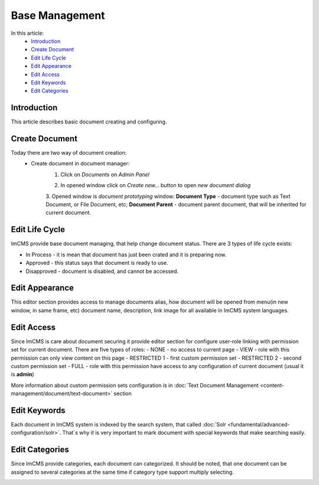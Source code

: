 Base Management
===============

In this article:
    - `Introduction`_
    - `Create Document`_
    - `Edit Life Cycle`_
    - `Edit Appearance`_
    - `Edit Access`_
    - `Edit Keywords`_
    - `Edit Categories`_

------------
Introduction
------------

This article describes basic document creating and configuring.

---------------
Create Document
---------------

Today there are two way of document creation:
    - Create document in document manager:
        1. Click on *Documents* on *Admin Panel*


        .. image:: base/_static/05-OpenDocumentManager.png


        2. In opened window click on *Create new...* button to open *new document dialog*


        .. image:: base/_static/06-CreateNewDocument.png


        3. Opened window is *document prototyping* window: **Document Type** - document type such as Text Document,
        or File Document, etc; **Document Parent** - document parent document, that will be inherited for current document.


        .. image:: base/_static/07-PrototypeNewDocument.png

---------------
Edit Life Cycle
---------------

ImCMS provide base document managing, that help change document status. There are 3 types of life cycle exists:

- In Process - it is mean that document has just been crated and it is preparing now.
- Approved - this status says that document is ready to use.
- Disapproved - document is disabled, and cannot be accessed.


.. image:: base/_static/02-EditLifeCycle.png

---------------
Edit Appearance
---------------

This editor section provides access to manage documents alias, how document will be opened from menu(in new window, in same frame, etc)
document name, description, link image for all available in ImCMS system languages.


.. image:: base/_static/01-EditAppearance.png

-----------
Edit Access
-----------

Since ImCMS is care about document securing it provide editor section for configure user-role linking with permission set
for current document.
There are five types of roles:
- NONE - no access to current page
- VIEW - role with this permission can only view content on this page
- RESTRICTED 1 - first custom permission set
- RESTRICTED 2 - second custom permission set
- FULL - role with this permission have access to any configuration of current document (usual it is **admin**)


More information about custom permission sets configuration is in :doc:`Text Document Management <content-management/document/text-document>` section

.. image:: base/_static/02-EditAccess.png

-------------
Edit Keywords
-------------

Each document in ImCMS system is indexed by the search system, that called :doc:`Solr <fundamental/advanced-configuration/solr>`.
That`s why it is very important to mark document with special keywords that make searching easily.

.. image:: base/_static/03-EditKeywords.png

---------------
Edit Categories
---------------

Since ImCMS provide categories, each document can categorized. It should be noted, that one document can be assigned to
several categories at the same time if category type support multiply selecting.

.. image:: base/_static/04-EditCategories.png